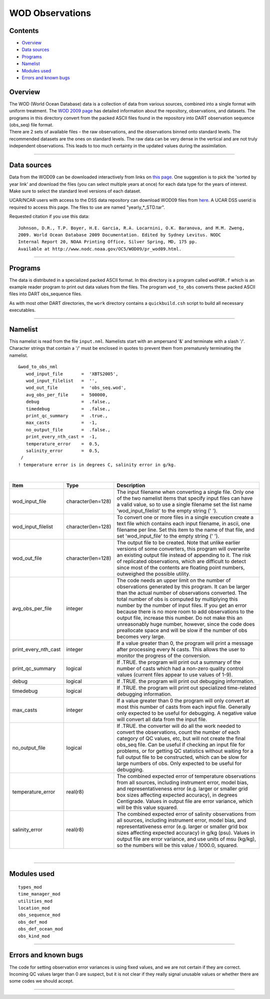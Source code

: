 WOD Observations
================

Contents
--------

-  `Overview <#overview>`__
-  `Data sources <#data_sources>`__
-  `Programs <#programs>`__
-  `Namelist <#namelist>`__
-  `Modules used <#modules_used>`__
-  `Errors and known bugs <#errors_and_known_bugs>`__

Overview
--------

| The WOD (World Ocean Database) data is a collection of data from various sources, combined into a single format with
  uniform treatment. The `WOD 2009 page <http://www.nodc.noaa.gov/OC5/WOD09/pr_wod09.html>`__ has detailed information
  about the repository, observations, and datasets. The programs in this directory convert from the packed ASCII files
  found in the repository into DART observation sequence (obs_seq) file format.
| There are 2 sets of available files - the raw observations, and the observations binned onto standard levels. The
  recommended datasets are the ones on standard levels. The raw data can be very dense in the vertical and are not truly
  independent observations. This leads to too much certainty in the updated values during the assimilation.

--------------

.. _data_sources:

Data sources
------------

Data from the WOD09 can be downloaded interactively from links on `this
page <http://www.nodc.noaa.gov/OC5/WOD09/pr_wod09.html>`__. One suggestion is to pick the 'sorted by year link' and
download the files (you can select multiple years at once) for each data type for the years of interest. Make sure to
select the standard level versions of each dataset.

UCAR/NCAR users with access to the DSS data repository can download WOD09 files from
`here <http://dss.ucar.edu/datazone/dsszone/ds285.0/#WOD09>`__. A UCAR DSS userid is required to access this page. The
files to use are named "yearly_*_STD.tar".

Requested citation if you use this data:

::

   Johnson, D.R., T.P. Boyer, H.E. Garcia, R.A. Locarnini, O.K. Baranova, and M.M. Zweng, 
   2009. World Ocean Database 2009 Documentation. Edited by Sydney Levitus. NODC 
   Internal Report 20, NOAA Printing Office, Silver Spring, MD, 175 pp.  
   Available at http://www.nodc.noaa.gov/OC5/WOD09/pr_wod09.html. 

--------------

Programs
--------

The data is distributed in a specialized packed ASCII format. In this directory is a program called ``wodFOR.f`` which
is an example reader program to print out data values from the files. The program ``wod_to_obs`` converts these packed
ASCII files into DART obs_sequence files.

As with most other DART directories, the ``work`` directory contains a ``quickbuild.csh`` script to build all necessary
executables.

--------------

Namelist
--------

This namelist is read from the file ``input.nml``. Namelists start with an ampersand '&' and terminate with a slash '/'.
Character strings that contain a '/' must be enclosed in quotes to prevent them from prematurely terminating the
namelist.

::

   &wod_to_obs_nml
      wod_input_file       =  'XBTS2005',
      wod_input_filelist   =  '',
      wod_out_file         =  'obs_seq.wod',
      avg_obs_per_file     =  500000,
      debug                =  .false.,
      timedebug            =  .false.,
      print_qc_summary     =  .true.,
      max_casts            =  -1,
      no_output_file       =  .false.,
      print_every_nth_cast =  -1,
      temperature_error    =  0.5,
      salinity_error       =  0.5, 
    /
   ! temperature error is in degrees C, salinity error in g/kg.

| 

.. container::

   +----------------------+--------------------+------------------------------------------------------------------------+
   | Item                 | Type               | Description                                                            |
   +======================+====================+========================================================================+
   | wod_input_file       | character(len=128) | The input filename when converting a single file. Only one of the two  |
   |                      |                    | namelist items that specify input files can have a valid value, so to  |
   |                      |                    | use a single filename set the list name 'wod_input_filelist' to the    |
   |                      |                    | empty string (' ').                                                    |
   +----------------------+--------------------+------------------------------------------------------------------------+
   | wod_input_filelist   | character(len=128) | To convert one or more files in a single execution create a text file  |
   |                      |                    | which contains each input filename, in ascii, one filename per line.   |
   |                      |                    | Set this item to the name of that file, and set 'wod_input_file' to    |
   |                      |                    | the empty string (' ').                                                |
   +----------------------+--------------------+------------------------------------------------------------------------+
   | wod_out_file         | character(len=128) | The output file to be created. Note that unlike earlier versions of    |
   |                      |                    | some converters, this program will overwrite an existing output file   |
   |                      |                    | instead of appending to it. The risk of replicated observations, which |
   |                      |                    | are difficult to detect since most of the contents are floating point  |
   |                      |                    | numbers, outweighed the possible utility.                              |
   +----------------------+--------------------+------------------------------------------------------------------------+
   | avg_obs_per_file     | integer            | The code needs an upper limit on the number of observations generated  |
   |                      |                    | by this program. It can be larger than the actual number of            |
   |                      |                    | observations converted. The total number of obs is computed by         |
   |                      |                    | multiplying this number by the number of input files. If you get an    |
   |                      |                    | error because there is no more room to add observations to the output  |
   |                      |                    | file, increase this number. Do not make this an unreasonably huge      |
   |                      |                    | number, however, since the code does preallocate space and will be     |
   |                      |                    | slow if the number of obs becomes very large.                          |
   +----------------------+--------------------+------------------------------------------------------------------------+
   | print_every_nth_cast | integer            | If a value greater than 0, the program will print a message after      |
   |                      |                    | processing every N casts. This allows the user to monitor the progress |
   |                      |                    | of the conversion.                                                     |
   +----------------------+--------------------+------------------------------------------------------------------------+
   | print_qc_summary     | logical            | If .TRUE. the program will print out a summary of the number of casts  |
   |                      |                    | which had a non-zero quality control values (current files appear to   |
   |                      |                    | use values of 1-9).                                                    |
   +----------------------+--------------------+------------------------------------------------------------------------+
   | debug                | logical            | If .TRUE. the program will print out debugging information.            |
   +----------------------+--------------------+------------------------------------------------------------------------+
   | timedebug            | logical            | If .TRUE. the program will print out specialized time-related          |
   |                      |                    | debugging information.                                                 |
   +----------------------+--------------------+------------------------------------------------------------------------+
   | max_casts            | integer            | If a value greater than 0 the program will only convert at most this   |
   |                      |                    | number of casts from each input file. Generally only expected to be    |
   |                      |                    | useful for debugging. A negative value will convert all data from the  |
   |                      |                    | input file.                                                            |
   +----------------------+--------------------+------------------------------------------------------------------------+
   | no_output_file       | logical            | If .TRUE. the converter will do all the work needed to convert the     |
   |                      |                    | observations, count the number of each category of QC values, etc, but |
   |                      |                    | will not create the final obs_seq file. Can be useful if checking an   |
   |                      |                    | input file for problems, or for getting QC statistics without waiting  |
   |                      |                    | for a full output file to be constructed, which can be slow for large  |
   |                      |                    | numbers of obs. Only expected to be useful for debugging.              |
   +----------------------+--------------------+------------------------------------------------------------------------+
   | temperature_error    | real(r8)           | The combined expected error of temperature observations from all       |
   |                      |                    | sources, including instrument error, model bias, and                   |
   |                      |                    | representativeness error (e.g. larger or smaller grid box sizes        |
   |                      |                    | affecting expected accuracy), in degrees Centigrade. Values in output  |
   |                      |                    | file are error variance, which will be this value squared.             |
   +----------------------+--------------------+------------------------------------------------------------------------+
   | salinity_error       | real(r8)           | The combined expected error of salinity observations from all sources, |
   |                      |                    | including instrument error, model bias, and representativeness error   |
   |                      |                    | (e.g. larger or smaller grid box sizes affecting expected accuracy) in |
   |                      |                    | g/kg (psu). Values in output file are error variance, and use units of |
   |                      |                    | msu (kg/kg), so the numbers will be this value / 1000.0, squared.      |
   +----------------------+--------------------+------------------------------------------------------------------------+

| 

--------------

.. _modules_used:

Modules used
------------

::

   types_mod
   time_manager_mod
   utilities_mod
   location_mod
   obs_sequence_mod
   obs_def_mod
   obs_def_ocean_mod
   obs_kind_mod

--------------

.. _errors_and_known_bugs:

Errors and known bugs
---------------------

The code for setting observation error variances is using fixed values, and we are not certain if they are correct.
Incoming QC values larger than 0 are suspect, but it is not clear if they really signal unusable values or whether there
are some codes we should accept.

--------------
